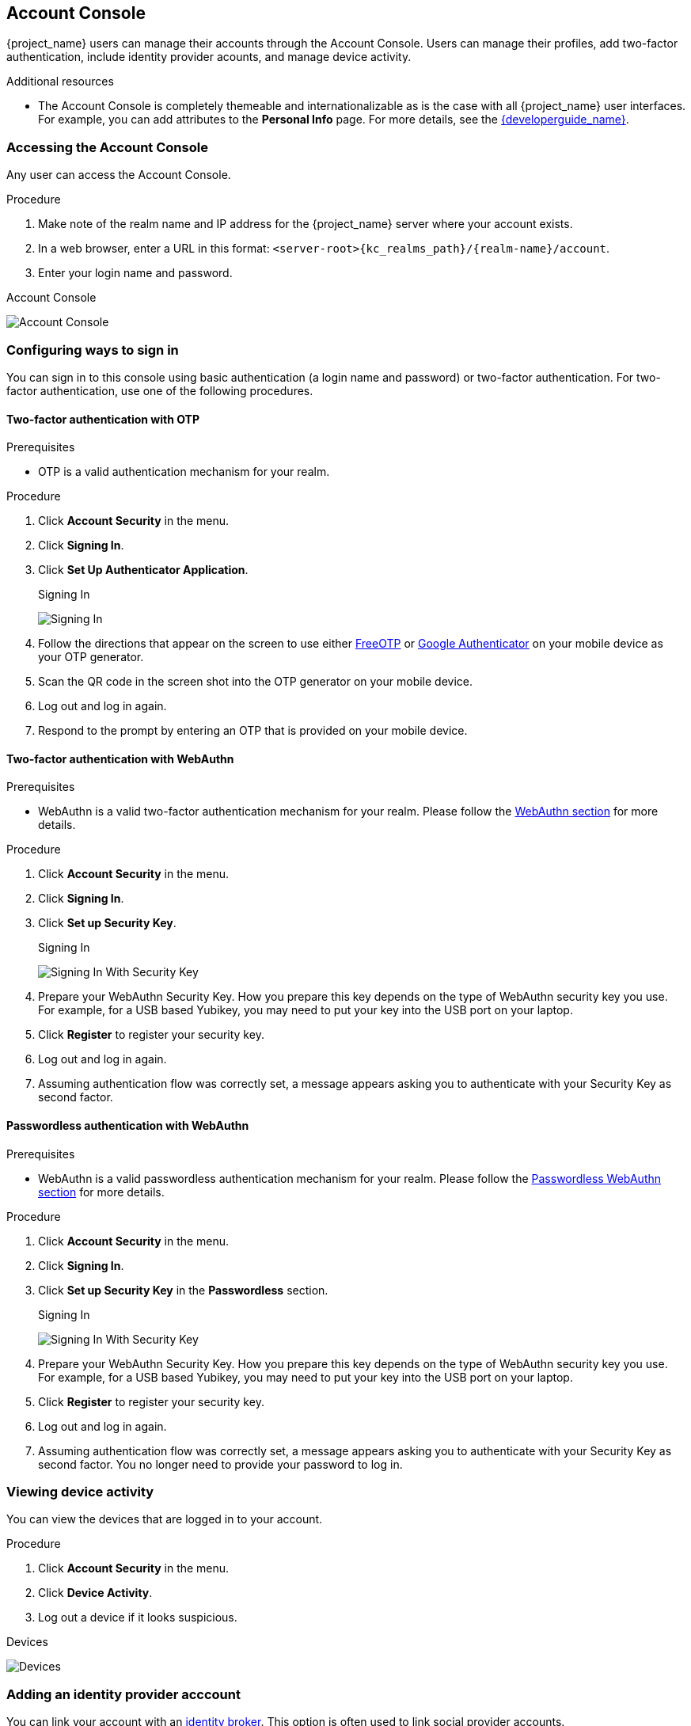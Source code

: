 [[_account-service]]

== Account Console

{project_name} users can manage their accounts through the Account Console. Users can manage their profiles, add two-factor authentication, include identity provider acounts, and manage device activity.

[role="_additional-resources"]
.Additional resources

* The Account Console is completely themeable and internationalizable as is the case with all {project_name} user interfaces. For example, you can add attributes to the *Personal Info* page. For more details, see the link:{developerguide_link}[{developerguide_name}].

=== Accessing the Account Console

Any user can access the Account Console.

.Procedure

. Make note of the realm name and IP address for the {project_name} server where your account exists.

. In a web browser, enter a URL in this format: `<server-root>{kc_realms_path}/{realm-name}/account`.

. Enter your login name and password.

.Account Console
image:images/account-console-intro.png[Account Console]

=== Configuring ways to sign in

You can sign in to this console using basic authentication (a login name and password) or two-factor authentication. For two-factor authentication, use one of the following procedures.

==== Two-factor authentication with OTP

.Prerequisites

* OTP is a valid authentication mechanism for your realm.

.Procedure

. Click *Account Security* in the menu.

. Click *Signing In*.

. Click *Set Up Authenticator Application*.
+
.Signing In
image:images/account-console-signing-in.png[Signing In]

. Follow the directions that appear on the screen to use either
 https://freeotp.github.io/[FreeOTP] or https://play.google.com/store/apps/details?id=com.google.android.apps.authenticator2[Google Authenticator] on your mobile device as your OTP generator.

. Scan the QR code in the screen shot into the OTP generator on your mobile device.

. Log out and log in again.

. Respond to the prompt by entering an OTP that is provided on your mobile device.

==== Two-factor authentication with WebAuthn

.Prerequisites

* WebAuthn is a valid two-factor authentication mechanism for your realm. Please follow the <<_webauthn,WebAuthn section>> for more details.

.Procedure

. Click *Account Security* in the menu.

. Click *Signing In*.

. Click *Set up Security Key*.
+
.Signing In
image:images/account-console-signing-in-webauthn-2factor.png[Signing In With Security Key]

. Prepare your WebAuthn Security Key. How you prepare this key depends on the type of WebAuthn security key you use. For example, for a USB based Yubikey, you may need to put your key into the USB port on your laptop.

. Click *Register* to register your security key.

. Log out and log in again.

. Assuming authentication flow was correctly set, a message appears asking you to authenticate with your Security Key as second factor.

==== Passwordless authentication with WebAuthn

.Prerequisites

* WebAuthn is a valid passwordless authentication mechanism for your realm. Please follow the <<_webauthn_passwordless,Passwordless WebAuthn section>> for more details.

.Procedure

. Click *Account Security* in the menu.

. Click *Signing In*.

. Click *Set up Security Key* in the *Passwordless* section.
+
.Signing In
image:images/account-console-signing-in-webauthn-passwordless.png[Signing In With Security Key]

. Prepare your WebAuthn Security Key. How you prepare this key depends on the type of WebAuthn security key you use. For example, for a USB based Yubikey, you may need to put your key into the USB port on your laptop.

. Click *Register* to register your security key.

. Log out and log in again.

. Assuming authentication flow was correctly set, a message appears asking you to authenticate with your Security Key as second factor. You no longer need to provide your password to log in.

=== Viewing device activity

You can view the devices that are logged in to your account.

.Procedure

. Click *Account Security* in the menu.
. Click *Device Activity*.
. Log out a device if it looks suspicious.

.Devices
image:images/account-console-device.png[Devices]

=== Adding an identity provider acccount

You can link your account with an <<_identity_broker, identity broker>>. This option is often used to link social provider accounts.

.Procedure

. Log into the Admin Console.

. Click *Identity Providers* in the menu.

. Click *Add provider*.

. Select a provider and complete the fields.

. Return to the Account Console.

. Click *Account Security* in the menu.

. Click *Linked Accounts*.

The identity provider you added appears in this page.

.Linked Accounts
image:images/account-console-linked.png[Linked Accounts]

=== Accessing other applications

The *Applications* menu item shows users which applications you can access. In this case, only the Account Console is available.

.Applications
image:images/account-console-applications.png[Applications]
